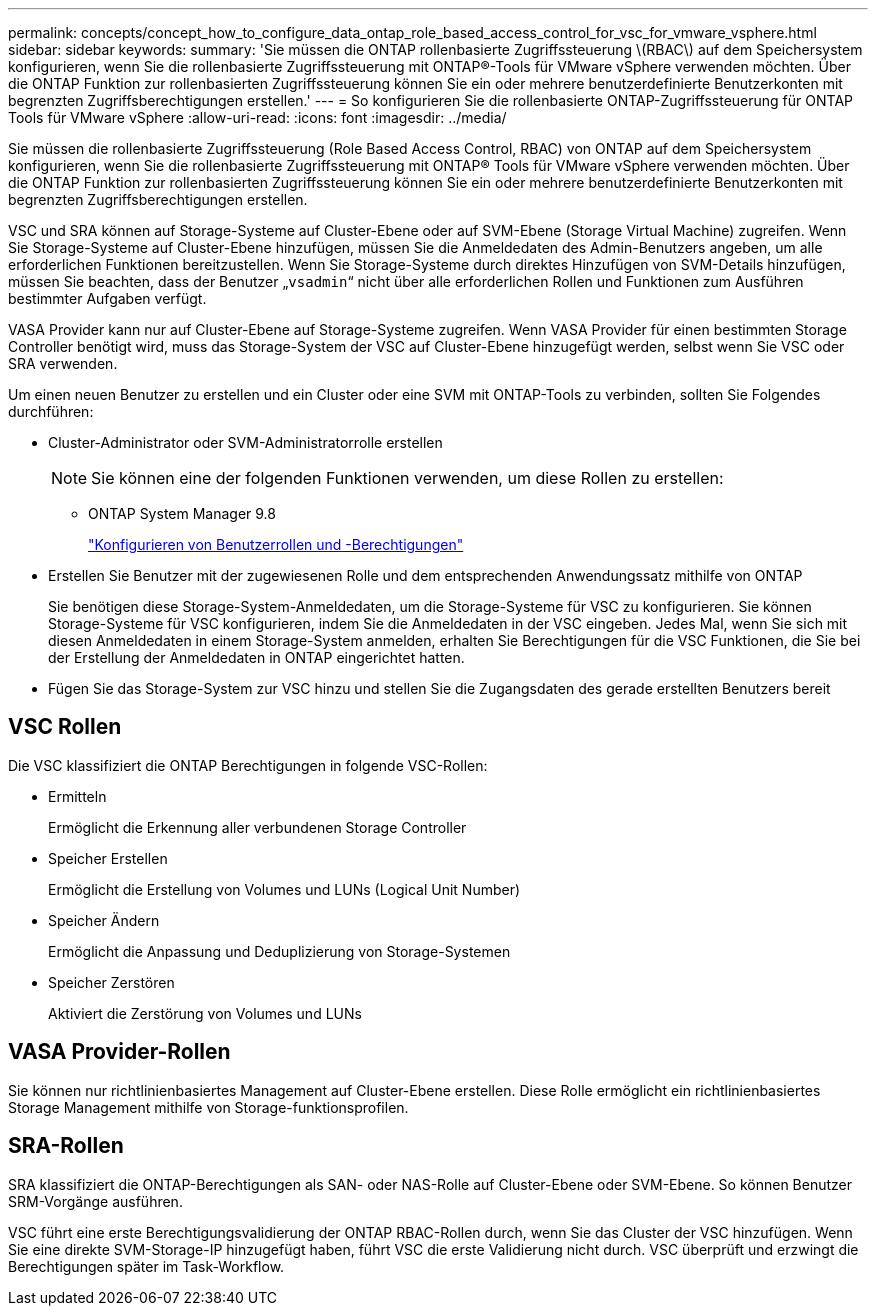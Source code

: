 ---
permalink: concepts/concept_how_to_configure_data_ontap_role_based_access_control_for_vsc_for_vmware_vsphere.html 
sidebar: sidebar 
keywords:  
summary: 'Sie müssen die ONTAP rollenbasierte Zugriffssteuerung \(RBAC\) auf dem Speichersystem konfigurieren, wenn Sie die rollenbasierte Zugriffssteuerung mit ONTAP®-Tools für VMware vSphere verwenden möchten. Über die ONTAP Funktion zur rollenbasierten Zugriffssteuerung können Sie ein oder mehrere benutzerdefinierte Benutzerkonten mit begrenzten Zugriffsberechtigungen erstellen.' 
---
= So konfigurieren Sie die rollenbasierte ONTAP-Zugriffssteuerung für ONTAP Tools für VMware vSphere
:allow-uri-read: 
:icons: font
:imagesdir: ../media/


[role="lead"]
Sie müssen die rollenbasierte Zugriffssteuerung (Role Based Access Control, RBAC) von ONTAP auf dem Speichersystem konfigurieren, wenn Sie die rollenbasierte Zugriffssteuerung mit ONTAP® Tools für VMware vSphere verwenden möchten. Über die ONTAP Funktion zur rollenbasierten Zugriffssteuerung können Sie ein oder mehrere benutzerdefinierte Benutzerkonten mit begrenzten Zugriffsberechtigungen erstellen.

VSC und SRA können auf Storage-Systeme auf Cluster-Ebene oder auf SVM-Ebene (Storage Virtual Machine) zugreifen. Wenn Sie Storage-Systeme auf Cluster-Ebene hinzufügen, müssen Sie die Anmeldedaten des Admin-Benutzers angeben, um alle erforderlichen Funktionen bereitzustellen. Wenn Sie Storage-Systeme durch direktes Hinzufügen von SVM-Details hinzufügen, müssen Sie beachten, dass der Benutzer „`vsadmin`“ nicht über alle erforderlichen Rollen und Funktionen zum Ausführen bestimmter Aufgaben verfügt.

VASA Provider kann nur auf Cluster-Ebene auf Storage-Systeme zugreifen. Wenn VASA Provider für einen bestimmten Storage Controller benötigt wird, muss das Storage-System der VSC auf Cluster-Ebene hinzugefügt werden, selbst wenn Sie VSC oder SRA verwenden.

Um einen neuen Benutzer zu erstellen und ein Cluster oder eine SVM mit ONTAP-Tools zu verbinden, sollten Sie Folgendes durchführen:

* Cluster-Administrator oder SVM-Administratorrolle erstellen
+

NOTE: Sie können eine der folgenden Funktionen verwenden, um diese Rollen zu erstellen:

+
** ONTAP System Manager 9.8
+
link:../configure/task_configure_user_role_and_privileges.html["Konfigurieren von Benutzerrollen und -Berechtigungen"]



* Erstellen Sie Benutzer mit der zugewiesenen Rolle und dem entsprechenden Anwendungssatz mithilfe von ONTAP
+
Sie benötigen diese Storage-System-Anmeldedaten, um die Storage-Systeme für VSC zu konfigurieren. Sie können Storage-Systeme für VSC konfigurieren, indem Sie die Anmeldedaten in der VSC eingeben. Jedes Mal, wenn Sie sich mit diesen Anmeldedaten in einem Storage-System anmelden, erhalten Sie Berechtigungen für die VSC Funktionen, die Sie bei der Erstellung der Anmeldedaten in ONTAP eingerichtet hatten.

* Fügen Sie das Storage-System zur VSC hinzu und stellen Sie die Zugangsdaten des gerade erstellten Benutzers bereit




== VSC Rollen

Die VSC klassifiziert die ONTAP Berechtigungen in folgende VSC-Rollen:

* Ermitteln
+
Ermöglicht die Erkennung aller verbundenen Storage Controller

* Speicher Erstellen
+
Ermöglicht die Erstellung von Volumes und LUNs (Logical Unit Number)

* Speicher Ändern
+
Ermöglicht die Anpassung und Deduplizierung von Storage-Systemen

* Speicher Zerstören
+
Aktiviert die Zerstörung von Volumes und LUNs





== VASA Provider-Rollen

Sie können nur richtlinienbasiertes Management auf Cluster-Ebene erstellen. Diese Rolle ermöglicht ein richtlinienbasiertes Storage Management mithilfe von Storage-funktionsprofilen.



== SRA-Rollen

SRA klassifiziert die ONTAP-Berechtigungen als SAN- oder NAS-Rolle auf Cluster-Ebene oder SVM-Ebene. So können Benutzer SRM-Vorgänge ausführen.

VSC führt eine erste Berechtigungsvalidierung der ONTAP RBAC-Rollen durch, wenn Sie das Cluster der VSC hinzufügen. Wenn Sie eine direkte SVM-Storage-IP hinzugefügt haben, führt VSC die erste Validierung nicht durch. VSC überprüft und erzwingt die Berechtigungen später im Task-Workflow.
